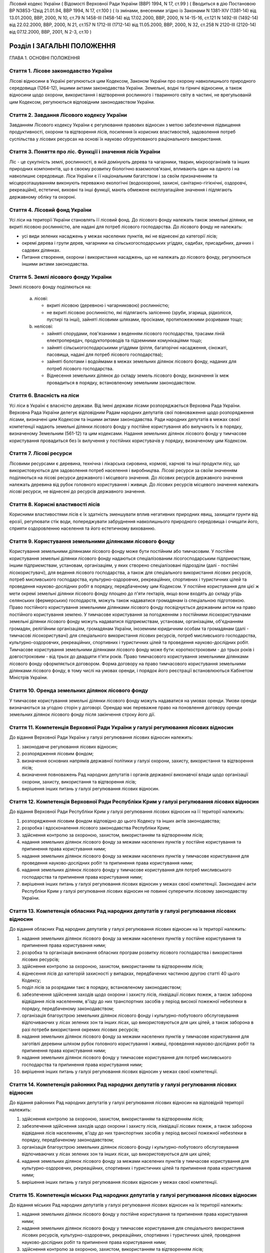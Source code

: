 Лісовий кодекс України
( Відомості Верховної Ради України (ВВР) 1994, N 17, ст.99 )
( Вводиться в дію Постановою ВР N3853-12від 21.01.94, ВВР 1994, N 17, ст.100 )
( Із змінами, внесеними згідно із Законами N 1381-XIV (1381-14) від 13.01.2000, ВВР, 2000, N 10, ст.79 N 1458-III (1458-14) від 17.02.2000, ВВР, 2000, N 14-15-16, ст.121 N 1492-III (1492-14) від 22.02.2000, ВВР, 2000, N 21, ст.157 N 1712-III (1712-14) від 11.05.2000, ВВР, 2000, N 32, ст.258 N 2120-III (2120-14) від 07.12.2000, ВВР, 2001, N 2-3, ст.10 )


Розділ I ЗАГАЛЬНІ ПОЛОЖЕННЯ
===========================
ГЛАВА 1. ОСНОВНІ ПОЛОЖЕННЯ


Стаття 1. Лісове законодавство України
--------------------------------------
Лісові відносини в Україні регулюються цим Кодексом, Законом України про охорону навколишнього природного середовища
(1264-12), іншими актами законодавства України. Земельні, водні та гірничі відносини, а також відносини щодо охорони, використання і відтворення рослинного і тваринного світу в частині, не врегульованій цим Кодексом, регулюються відповідним законодавством України.


Стаття 2. Завдання Лісового кодексу України
-------------------------------------------
Завданням Лісового кодексу України є регулювання правових відносин з метою забезпечення підвищення продуктивності, охорони та відтворення лісів, посилення їх корисних властивостей, задоволення потреб суспільства у лісових ресурсах на основі їх науково обгрунтованого раціонального використання.


Стаття 3. Поняття про ліс. Функції і значення лісів України
------------------------------------------------------------
Ліс - це сукупність землі, рослинності, в якій домінують дерева та чагарники, тварин, мікроорганізмів та інших природних компонентів, що в своєму розвитку біологічно взаємопов'язані, впливають один на одного і на навколишнє середовище.
Ліси України є її національним багатством і за своїм призначенням та місцерозташуванням виконують переважно екологічні (водоохоронні, захисні, санітарно-гігієнічні, оздоровчі, рекреаційні), естетичні, виховні та інші функції, мають обмежене експлуатаційне значення і підлягають державному обліку та охороні.


Стаття 4. Лісовий фонд України
------------------------------
Усі ліси на території України становлять її лісовий фонд.
До лісового фонду належать також земельні ділянки, не вкриті лісовою рослинністю, але надані для потреб лісового господарства.
До лісового фонду не належать:

- усі види зелених насаджень у межах населених пунктів, які не віднесені до категорії лісів;
- окремі дерева і групи дерев, чагарники на сільськогосподарських угіддях, садибах, присадибних, дачних і садових ділянках.
- Питання створення, охорони і використання насаджень, що не належать до лісового фонду, регулюються іншими актами законодавства.


Стаття 5. Землі лісового фонду України
--------------------------------------
Землі лісового фонду поділяються на:

   a) лісові:

      - вкриті лісовою (деревною і чагарниковою) рослинністю;
      - не вкриті лісовою рослинністю, які підлягають залісенню (зруби, згарища, рідколісся, пустирі та інші), зайняті лісовими шляхами, просіками, протипожежними розривами тощо;

   b) нелісові:

      - зайняті спорудами, пов'язаними з веденням лісового господарства, трасами ліній електропередач, продуктопроводів та підземними комунікаціями тощо;
      - зайняті сільськогосподарськими угіддями (рілля, багаторічні насадження, сіножаті, пасовища, надані для потреб лісового господарства);
      - зайняті болотами і водоймами в межах земельних ділянок лісового фонду, наданих для потреб лісового господарства.
      - Віднесення земельних ділянок до складу земель лісового фонду, визначення їх меж провадиться в порядку, встановленому земельним законодавством.


Стаття 6. Власність на ліси
---------------------------
Усі ліси в Україні є власністю держави.
Від імені держави лісами розпоряджається Верховна Рада України.
Верховна Рада України делегує відповідним Радам народних депутатів свої повноваження щодо розпорядження лісами, визначені цим Кодексом та іншими актами законодавства.
Ради народних депутатів в межах своєї компетенції надають земельні ділянки лісового фонду у постійне користування або вилучають їх в порядку, визначеному Земельним (561-12) та цим кодексами.
Надання земельних ділянок лісового фонду у тимчасове користування провадиться без їх вилучення у постійних користувачів у порядку, визначеному цим Кодексом.


Стаття 7. Лісові ресурси
------------------------
Лісовими ресурсами є деревина, технічна і лікарська сировина, кормові, харчові та інші продукти лісу, що використовуються для задоволення потреб населення і виробництва.
Лісові ресурси за своїм значенням поділяються на лісові ресурси державного і місцевого значення.
До лісових ресурсів державного значення належать деревина від рубок головного користування і живиця.
До лісових ресурсів місцевого значення належать лісові ресурси, не віднесені до ресурсів державного значення.


Стаття 8. Корисні властивості лісів
-----------------------------------
Корисними властивостями лісів є їх здатність зменшувати вплив негативних природних явищ, захищати грунти від ерозії, регулювати стік води, попереджувати забруднення навколишнього природного середовища і очищати його, сприяти оздоровленню населення та його естетичному вихованню.


Стаття 9. Користування земельними ділянками лісового фонду
----------------------------------------------------------
Користування земельними ділянками лісового фонду може бути постійним або тимчасовим.
У постійне користування земельні ділянки лісового фонду надаються спеціалізованим лісогосподарським підприємствам, іншим підприємствам, установам, організаціям, у яких створено спеціалізовані підрозділи (далі - постійні лісокористувачі), для ведення лісового господарства, а також для спеціального використання лісових ресурсів, потреб мисливського господарства, культурно-оздоровчих, рекреаційних, спортивних і туристичних цілей та проведення науково-дослідних робіт в порядку, передбаченому цим Кодексом.
У постійне користування для цієї ж мети окремі земельні ділянки лісового фонду площею до п'яти гектарів, якщо вони входять до складу угідь селянських (фермерських) господарств, можуть також надаватися громадянам із спеціальною підготовкою.
Право постійного користування земельними ділянками лісового фонду посвідчується державним актом на право постійного користування землею.
У тимчасове користування за погодженням з постійними лісокористувачами земельні ділянки лісового фонду можуть надаватися підприємствам, установам, організаціям, об'єднанням громадян, релігійним організаціям, громадянам України, іноземним юридичним особам та громадянам (далі - тимчасові лісокористувачі) для спеціального використання лісових ресурсів, потреб мисливського господарства, культурно-оздоровчих, рекреаційних, спортивних і туристичних цілей та проведення науково-дослідних робіт.
Тимчасове користування земельними ділянками лісового фонду може бути: короткостроковим - до трьох років і довгостроковим - від трьох до двадцяти п'яти років.
Право тимчасового користування земельними ділянками лісового фонду оформляється договором.
Форма договору на право тимчасового користування земельними ділянками лісового фонду, в тому числі на умовах оренди, і порядок його реєстрації встановлюються Кабінетом Міністрів України.


Стаття 10. Оренда земельних ділянок лісового фонду
--------------------------------------------------
У тимчасове користування земельні ділянки лісового фонду можуть надаватися на умовах оренди.
Умови оренди визначаються за угодою сторін у договорі. Орендар має переважне право на поновлення договору оренди земельних ділянок лісового фонду після закінчення строку його дії.


Стаття 11. Компетенція Верховної Ради України у галузі регулювання лісових відносин
-----------------------------------------------------------------------------------
До відання Верховної Ради України у галузі регулювання лісових відносин належить:

1) законодавче регулювання лісових відносин;

2) розпорядження лісовим фондом;

3) визначення основних напрямів державної політики у галузі охорони, захисту, використання та відтворення лісів;

4) визначення повноважень Рад народних депутатів і органів державної виконавчої влади щодо організації охорони, захисту, використання та відтворення лісів;

5) вирішення інших питань у галузі регулювання лісових відносин.


Стаття 12. Компетенція Верховної Ради Республіки Крим у галузі регулювання лісових відносин
-------------------------------------------------------------------------------------------
До відання Верховної Ради Республіки Крим у галузі регулювання лісових відносин на її території належить:

1) розпорядження лісовим фондом відповідно до цього Кодексу та інших актів законодавства;

2) розробка і вдосконалення лісового законодавства Республіки Крим;

3) здійснення контролю за охороною, захистом, використанням та відтворенням лісів;

4) надання земельних ділянок лісового фонду за межами населених пунктів у постійне користування та припинення права користування ними;

5) надання земельних ділянок лісового фонду за межами населених пунктів у тимчасове користування для проведення науково-дослідних робіт та припинення права користування ними;

6) надання земельних ділянок лісового фонду у тимчасове користування для потреб мисливського господарства та припинення права користування ними;

7) вирішення інших питань у галузі регулювання лісових відносин у межах своєї компетенції.
   Законодавчі акти Республіки Крим у галузі регулювання лісових відносин не повинні суперечити лісовому законодавству України.


Стаття 13. Компетенція обласних Рад народних депутатів у галузі регулювання лісових відносин
--------------------------------------------------------------------------------------------
До відання обласних Рад народних депутатів у галузі регулювання лісових відносин на їх території належить:

1) надання земельних ділянок лісового фонду за межами населених пунктів у постійне користування та припинення права користування ними;

2) розробка та організація виконання обласних програм розвитку лісового господарства і використання лісових ресурсів;

3) здійснення контролю за охороною, захистом, використанням та відтворенням лісів;

4) віднесення лісів до категорій захисності у випадках, передбачених частиною другою статті 40 цього Кодексу;

5) поділ лісів за розрядами такс в порядку, встановленому законодавством;

6) забезпечення здійснення заходів щодо охорони і захисту лісів, ліквідації лісових пожеж, а також заборона відвідання лісів населенням, в'їзду до них транспортних засобів у період високої пожежної небезпеки в порядку, передбаченому законодавством;

7) організація благоустрою земельних ділянок лісового фонду і культурно-побутового обслуговування відпочиваючих у лісах зелених зон та інших лісах, що використовуються для цих цілей, а також заборона в разі потреби використання окремих лісових ресурсів;

8) надання земельних ділянок лісового фонду за межами населених пунктів у тимчасове користування для заготівлі деревини шляхом рубок головного користування і живиці, проведення науково-дослідних робіт та припинення права користування ними;

9) надання земельних ділянок лісового фонду у тимчасове користування для потреб мисливського господарства та припинення права користування ними;

10) вирішення інших питань у галузі регулювання лісових відносин у межах своєї компетенції.


Стаття 14. Компетенція районних Рад народних депутатів у галузі регулювання лісових відносин
--------------------------------------------------------------------------------------------
До відання районних Рад народних депутатів у галузі регулювання лісових відносин на відповідній території належить:

1) здійснення контролю за охороною, захистом, використанням та відтворенням лісів;

2) забезпечення здійснення заходів щодо охорони і захисту лісів, ліквідації лісових пожеж, а також заборона відвідання лісів населенням, в'їзду до них транспортних засобів у період високої пожежної небезпеки в порядку, передбаченому законодавством;

3) організація благоустрою земельних ділянок лісового фонду і культурно-побутового обслуговування відпочиваючих у лісах зелених зон та інших лісах, що використовуються для цих цілей;

4) надання земельних ділянок лісового фонду за межами населених пунктів у тимчасове користування для культурно-оздоровчих, рекреаційних, спортивних і туристичних цілей та припинення права користування ними;

5) вирішення інших питань у галузі регулювання лісових відносин у межах своєї компетенції.


Стаття 15. Компетенція міських Рад народних депутатів у галузі регулювання лісових відносин
-------------------------------------------------------------------------------------------
До відання міських Рад народних депутатів у галузі регулювання лісових відносин на їх території належить:

1) надання земельних ділянок лісового фонду у постійне користування та припинення права користування ними;

2) надання земельних ділянок лісового фонду у тимчасове користування для спеціального використання лісових ресурсів, культурно-оздоровчих, рекреаційних, спортивних і туристичних цілей, проведення науково-дослідних робіт та припинення права користування ними;

3) здійснення контролю за охороною, захистом, використанням та відтворенням лісів;

4) забезпечення здійснення заходів щодо охорони і захисту лісів, ліквідації лісових пожеж, залучення для їх гасіння протипожежної техніки, а також заборона відвідання лісів населенням і в'їзду до них транспортних засобів у період високої пожежної небезпеки в порядку, передбаченому законодавством;

5) організація благоустрою земельних ділянок лісового фонду і культурно-побутового обслуговування відпочиваючих у лісах зелених зон та інших лісах, що використовуються для цих цілей;

6) вирішення інших питань у галузі регулювання лісових відносин у межах своєї компетенції.


Стаття 16. Компетенція селищних і сільських Рад народних депутатів у галузі регулювання лісових відносин
--------------------------------------------------------------------------------------------------------
До відання селищних і сільських Рад народних депутатів у галузі регулювання лісових відносин на їх території належить:

1) надання земельних ділянок лісового фонду у постійне користування в межах селищ і сіл та припинення права користування ними;

2) надання в межах селищ і сіл земельних ділянок лісового фонду у тимчасове користування для спеціального використання лісових ресурсів, культурно-оздоровчих, рекреаційних, спортивних і туристичних цілей, проведення науково-дослідних робіт, а також за їх межами для заготівлі другорядних лісових матеріалів, здійснення побічних лісових користувань та припинення права користування цими ділянками;

3) здійснення заходів щодо охорони і захисту лісів, ліквідації лісових пожеж, залучення для їх гасіння протипожежної техніки, а також заборона відвідання лісів населенням і в'їзду до них транспортних засобів у період високої пожежної небезпеки в порядку, передбаченому законодавством.

4) організація благоустрою земельних ділянок лісового фонду і культурно-побутового обслуговування відпочиваючих у лісах зелених зон та інших лісах, що використовуються для цих цілей;

5) вирішення інших питань у галузі регулювання лісових відносин у межах своєї компетенції.


Стаття 17. Участь громадян та їх об'єднань, громадських комітетів і рад самоврядування у здійсненні заходів щодо охорони, захисту, використання та відтворення лісів
--------------------------------------------------------------------------------------------------------------------------------------------------------------------
Громадяни та їх об'єднання, громадські комітети і ради самоврядування мають право у встановленому порядку брати участь у розгляді Радами народних депутатів питань, пов'язаних з використанням лісового фонду, а також сприяти Радам народних депутатів і спеціально уповноваженим органам державної виконавчої влади у здійсненні заходів щодо охорони, захисту, використання та відтворення лісів.
ГЛАВА 2. ПРАВА ТА ОБОВ'ЯЗКИ ЛІСОКОРИСТУВАЧІВ


Стаття 18. Права та обов'язки постійних лісокористувачів
--------------------------------------------------------
Постійні лісокористувачі мають право:

1) на ведення у встановленому порядку лісового господарства;

2) на першочергове спеціальне використання у встановленому порядку лісових ресурсів, користування земельними ділянками лісового фонду для потреб мисливського господарства, культурно-оздоровчих, рекреаційних, спортивних і туристичних цілей, проведення науково-дослідних робіт;

3) власності на заготовлену продукцію і доходи від її реалізації (крім доходів від реалізації продукції, одержаної від догляду за лісом та інших лісогосподарських заходів);

4) здійснювати у встановленому законодавством порядку будівництво доріг, лісових складів, пожежно-хімічних станцій, господарських приміщень та інших об'єктів, необхідних для ведення лісового господарства та використання лісових ресурсів.
   Постійні лісокористувачі зобов'язані:

1) забезпечувати відтворення, охорону, захист і підвищення продуктивності лісових насаджень та посилення їх корисних властивостей, підвищення родючості грунтів, виконувати інші вимоги законодавства щодо ведення лісового господарства та використання лісових ресурсів;

2) дотримувати науково обгрунтованих норм і порядку спеціального використання деревних та інших ресурсів лісу та користування земельними ділянками лісового фонду;

3) вести лісове господарство, здійснювати спеціальне використання лісових ресурсів та користуватися земельними ділянками лісового фонду способами, які б забезпечували збереження оздоровчих і захисних властивостей лісів, а також створювали сприятливі умови для їх охорони, захисту, використання та відтворення;

4) виконувати роботи, пов'язані з відведенням у натурі земельних ділянок лісового фонду для спеціального використання лісових ресурсів, потреб мисливського господарства, культурно-оздоровчих, спортивних і туристичних цілей та проведення науково-дослідних робіт;

5) вести первинний облік лісів;

6) забезпечувати охорону рідкісних видів рослин і тварин, рослинних угруповань відповідно до природоохоронного
   законодавства; 7) своєчасно вносити плату за використання лісових ресурсів; 8) не порушувати законні права тимчасових лісокористувачів.


Стаття 19. Права та обов'язки тимчасових лісокористувачів
---------------------------------------------------------
Тимчасові лісокористувачі мають право:

1) здійснювати спеціальне використання лісових ресурсів, користуватися земельними ділянками лісового фонду для потреб мисливського господарства, культурно-оздоровчих, рекреаційних, спортивних і туристичних цілей та проведення науково-дослідних робіт відповідно до умов договору;

2) за погодженням з Радами народних депутатів, які надали їм у користування земельні ділянки лісового фонду, та постійними лісокористувачами у встановленому законодавством порядку прокладати дороги, обладнувати лісові склади, стоянки для автотранспорту, зводити господарські будівлі та споруди для зберігання і первинної обробки заготовленої сировини тощо.
   Тимчасові лісокористувачі зобов'язані:

1) забезпечувати користування земельними ділянками лісового фонду відповідно до умов їх надання;

2) вести роботи способами, які б забезпечували збереження оздоровчих і захисних властивостей лісів, а також створювали сприятливі умови для відновлення насаджень, охорони, захисту, використання та відтворення лісів, охорони рідкісних видів флори і фауни;

3) своєчасно вносити плату за спеціальне використання лісових ресурсів;

4) не порушувати права інших лісокористувачів;

5) виконувати інші вимоги щодо регулювання порядку використання лісових ресурсів, встановлені законодавством України.


Стаття 20. Захист прав лісокористувачів
---------------------------------------
Права лісокористувачів охороняються законом і можуть бути обмежені лише у випадках, передбачених законодавчими актами.
Втручання в діяльність лісокористувачів з боку державних, господарських та інших органів і організацій забороняється, за винятком випадків, передбачених законодавчими актами.
Збитки, заподіяні порушенням прав лісокористувачів, підлягають відшкодуванню в повному обсязі.


Стаття 21. Припинення права постійного користування земельними ділянками лісового фонду
---------------------------------------------------------------------------------------
Постійне користування земельними ділянками лісового фонду припиняється у випадках і порядку, передбачених Земельним кодексом України (561-12).


Стаття 22. Припинення права тимчасового користування земельними ділянками лісового фонду
----------------------------------------------------------------------------------------
Право тимчасового користування земельними ділянками лісового фонду припиняється в разі:

1) добровільної відмови від користування земельними ділянками лісового фонду;

2) закінчення строку, на який було надано право користування земельними ділянками лісового фонду;

3) припинення діяльності лісокористувачів, яким було надано право тимчасового користування земельними ділянками лісового фонду;

4) невикористання у встановлені строки лісових ресурсів, порушення правил користування земельними ділянками лісового фонду або використання їх не за призначенням;

5) користування земельними ділянками лісового фонду та спеціального використання лісових ресурсів способами, які негативно впливають на стан і відтворення лісів, призводять до погіршення навколишнього природного середовища на наданих для користування земельних ділянках лісового фонду та за їх межами;

6) систематичного невнесення у встановлені строки плати за спеціальне використання лісових ресурсів та користування земельними ділянками лісового фонду;

7) вилучення у встановленому порядку наданої земельної ділянки лісового фонду.
   Припинення права тимчасового користування земельною ділянкою лісового фонду провадиться Радою народних депутатів, яка її надавала, а у випадках, передбачених пунктами 4, 5, 6 частини першої цієї статті, у разі незгоди тимчасових лісокористувачів, - у судовому порядку.
   Законодавчими актами можуть бути передбачені й інші випадки припинення права тимчасового користування земельними ділянками лісового фонду.


Розділ II ДЕРЖАВНЕ УПРАВЛІННЯ І ДЕРЖАВНИЙ КОНТРОЛЬ У ГАЛУЗІ ОХОРОНИ, ЗАХИСТУ, ВИКОРИСТАННЯ ТА ВІДТВОРЕННЯ ЛІСІВ
===============================================================================================================
ГЛАВА 3. ДЕРЖАВНЕ УПРАВЛІННЯ В ГАЛУЗІ ОХОРОНИ, ЗАХИСТУ, ВИКОРИСТАННЯ ТА ВІДТВОРЕННЯ ЛІСІВ


Стаття 23. Органи, що здійснюють державне управління в галузі охорони, захисту, використання та відтворення лісів
-----------------------------------------------------------------------------------------------------------------
Державне управління в галузі охорони, захисту, використання та відтворення лісів здійснюють Кабінет Міністрів України, Уряд Республіки Крим, Міністерство охорони навколишнього природного середовища України та його органи на місцях, спеціально уповноважені державні органи лісового господарства, місцеві органи державної виконавчої влади та інші органи відповідно до законодавства України.


Стаття 24. Спеціально уповноважені державні органи лісового господарства
------------------------------------------------------------------------
Спеціально уповноваженими державними органами лісового господарства є Міністерство лісового господарства України та його органи на місцях.
ГЛАВА 4. КОНТРОЛЬ ЗА ОХОРОНОЮ, ЗАХИСТОМ, ВИКОРИСТАННЯМ ТА ВІДТВОРЕННЯМ ЛІСІВ


Стаття 25. Завдання контролю за охороною, захистом, використанням та відтворенням лісів
---------------------------------------------------------------------------------------
Контроль за охороною, захистом, використанням та відтворенням лісів полягає в забезпеченні додержання всіма державними і громадськими органами, підприємствами, установами та організаціями, а також громадянами вимог лісового законодавства.


Стаття 26. Державний контроль за охороною, захистом, використанням та відтворенням лісів
-----------------------------------------------------------------------------------------
Державний контроль за охороною, захистом, використанням та відтворенням лісів здійснюється Кабінетом Міністрів України, Міністерством охорони навколишнього природного середовища України та його органами на місцях, іншими спеціально уповноваженими державними органами, місцевими органами державної виконавчої влади, органами місцевого та регіонального самоврядування відповідно до законодавства України.
Порядок здійснення державного контролю за охороною, захистом, використанням та відтворенням лісів визначається цим Кодексом та іншими актами законодавства України.


Стаття 27. Громадський контроль за охороною, захистом, використанням та відтворенням лісів
------------------------------------------------------------------------------------------
Громадський контроль за охороною, захистом, використанням та відтворенням лісів здійснюється громадськими інспекторами охорони навколишнього природного середовища.
Повноваження громадських інспекторів визначаються положенням, що затверджується Міністерством охорони навколишнього природного середовища України.


Стаття 28. Моніторинг лісів
---------------------------
Моніторинг лісів є складовою частиною моніторингу навколишнього природного середовища і здійснюється відповідно до Закону України "Про охорону навколишнього природного середовища" (1264-12).
ГЛАВА 5. КОМПЕТЕНЦІЯ ДЕРЖАВНИХ ОРГАНІВ У ГАЛУЗІ УПРАВЛІННЯ І КОНТРОЛЮ ЗА ОХОРОНОЮ, ЗАХИСТОМ, ВИКОРИСТАННЯМ ТА ВІДТВОРЕННЯМ ЛІСІВ


Стаття 29. Компетенція Кабінету Міністрів України у галузі управління і контролю за охороною, захистом, використанням та відтворенням лісів
-------------------------------------------------------------------------------------------------------------------------------------------
До відання Кабінету Міністрів України у галузі управління і контролю за охороною, захистом, використанням та відтворенням лісів належить:

1) здійснення державного контролю за охороною, захистом, використанням та відтворенням лісів;

2) визначення порядку діяльності органів державної виконавчої влади щодо організації охорони, захисту, використання та відтворення лісів;

3) встановлення порядку поділу лісів на групи, віднесення до категорій захисності та виділення особливо захисних земельних ділянок лісового фонду;

4) встановлення лімітів спеціального використання лісових ресурсів державного значення;

5) встановлення порядку і нормативів плати за спеціальне використання лісових ресурсів і користування земельними ділянками лісового фонду;

6) затвердження Правил відпуску деревини на пні, рубок лісу, відтворення, охорони і захисту лісів, догляду за лісом, заготівлі технічної та лікарської сировини, інших продуктів лісу, а також користування земельними ділянками лісового фонду;

7) забезпечення розробки комплексних державних та регіональних програм у галузі охорони, захисту і відтворення лісів, підвищення їх продуктивності та раціонального використання;

8) прийняття рішень про обмеження або тимчасове припинення діяльності підприємств, установ і організацій в порядку, передбаченому законодавчими актами, в разі порушення ними лісового законодавства;

9) вирішення інших питань у галузі управління і контролю за охороною, захистом, використанням та відтворенням лісів.


Стаття 30. Компетенція Уряду Республіки Крим у галузі управління і контролю за охороною, захистом, використанням та відтворенням лісів
--------------------------------------------------------------------------------------------------------------------------------------
До відання Уряду Республіки Крим у галузі управління і контролю за охороною, захистом, використанням та відтворенням лісів належить:

1) віднесення лісів до категорій захисності;

2) розробка і виконання разом з місцевими Радами народних депутатів республіканських програм у галузі охорони і захисту лісів, підвищення їх продуктивності, раціонального використання та відтворення;

3) поділ лісів за розрядами такс у порядку, встановленому законодавством;

4) створення і використання республіканських фондів охорони, захисту лісів та їх відтворення;

5) здійснення державного контролю за охороною, захистом, використанням та відтворенням лісів;

6) обмеження або тимчасове припинення діяльності підприємств, установ і організацій у разі порушення ними лісового законодавства в порядку, передбаченому законодавчими актами;

7) забезпечення заходів щодо охорони і захисту лісів, ліквідації лісових пожеж, залучення до їх гасіння населення, протипожежної техніки і транспортних засобів, заборона відвідання лісів населенням і в'їзду до них транспортних засобів у період високої пожежної небезпеки в порядку, передбаченому законодавчими актами;

8) організація благоустрою земельних ділянок лісового фонду і культурно-побутового обслуговування відпочиваючих у лісах зелених зон та інших лісах, що використовуються для цих цілей, а також заборона в разі потреби використання окремих лісових ресурсів;

9) вирішення інших питань у галузі управління і контролю за охороною, захистом, використанням та відтворенням лісів у межах своєї компетенції.


Стаття 31. Компетенція Міністерства охорони навколишнього природного середовища України у галузі управління і контролю за охороною, захистом, використанням та відтворенням лісів
---------------------------------------------------------------------------------------------------------------------------------------------------------------------------------
До відання Міністерства охорони навколишнього природного середовища України у галузі управління і контролю за охороною, захистом, використанням та відтворенням лісів належить:

1) здійснення комплексного управління в галузі охорони, захисту, використання лісів та їх відтворення;

2) затвердження нормативів використання лісових ресурсів;

3) погодження проектів лімітів використання лісових ресурсів;

4) погодження порядку і правил щодо охорони, захисту, використання та відтворення лісових ресурсів, що розробляються Міністерством лісового господарства України;

5) погодження проектів актів законодавства щодо порядку і нормативів плати за спеціальне використання лісових ресурсів і користування земельними ділянками лісового фонду;

6) участь у розробці комплексних державних та регіональних програм у галузі охорони, захисту, використання та відтворення лісів;

7) здійснення державної екологічної експертизи проектів розміщення об'єктів розвитку лісового господарства;

8) здійснення державного контролю за охороною, захистом, використанням та відтворенням лісів;

9) вирішення інших питань у галузі управління і контролю за охороною, захистом, використанням і відтворенням лісів.


Стаття 32. Компетенція Міністерства лісового господарства України у галузі управління і контролю за охороною, захистом, використанням та відтворенням лісів
-----------------------------------------------------------------------------------------------------------------------------------------------------------
До відання Міністерства лісового господарства України у галузі управління і контролю за охороною, захистом, використанням та відтворенням лісів належить:

1) державне управління і контроль у галузі ведення лісового господарства у всіх лісах, здійснення єдиної технічної політики, впровадження в лісогосподарське виробництво досягнень науки, техніки, технології і передового досвіду;

2) визначення основних положень, організація лісовпорядкування, ведення державного лісового кадастру, обліку лісів;

3) організація ведення лісового господарства, включаючи питання охорони, захисту, раціонального використання лісових ресурсів та відтворення лісів;

4) розробка норм, правил та інших нормативних документів у галузі охорони, захисту, використання та відтворення лісів;

5) координація роботи науково-дослідних установ у галузі ведення лісового господарства;

6) розробка та організація виконання комплексних державних і регіональних програм у галузі охорони, захисту лісів, підвищення їх продуктивності, раціонального використання та відтворення;

7) здійснення міжнародного співробітництва в галузі лісового господарства;

8) встановлення сезонних строків початку і закінчення заготівлі другорядних лісових матеріалів і здійснення побічних лісових користувань;

9) вирішення інших питань у галузі управління і контролю за охороною, захистом, використанням та відтворенням лісів у межах своєї компетенції.
   Нормативні акти Міністерства лісового господарства України, видані відповідно до його компетенції, є обов'язковими для інших центральних та місцевих органів державної виконавчої влади, а також підприємств, установ, організацій та громадян.


Розділ III ОРГАНІЗАЦІЯ ЛІСОВОГО ГОСПОДАРСТВА
============================================
ГЛАВА 6. ОСНОВНІ ЗАВДАННЯ, ВИМОГИ І ЗМІСТ ОРГАНІЗАЦІЇ ЛІСОВОГО ГОСПОДАРСТВА


Стаття 33. Завдання організації лісового господарства
-----------------------------------------------------
Організація лісового господарства має своїм завданням забезпечувати правову і технічну регламентацію його раціонального ведення і використання лісових ресурсів залежно від природних та економічних умов, цільового призначення, місцерозташування, породного складу лісів, а також функцій, які вони виконують.


Стаття 34. Основні вимоги щодо організації ведення лісового господарства
------------------------------------------------------------------------
Державні органи та постійні лісокористувачі, які здійснюють планування, організацію, ведення лісового господарства і використання лісових ресурсів, з урахуванням господарського призначення лісів і природно-кліматичних умов, зобов'язані забезпечувати:

- збереження лісів, охорону їх від пожеж, захист від шкідників і хвороб;
- посилення водоохоронних, захисних, кліматорегулюючих, санітарно-гігієнічних, оздоровчих та інших корисних властивостей лісів з метою охорони здоров'я людей і поліпшення навколишнього природного середовища;
- безперервне, невиснажливе і раціональне використання лісів для планомірного задоволення потреб виробництва і населення в деревині та іншій лісовій продукції;
- розширене відтворення, поліпшення породного складу і якості лісів, підвищення їх продуктивності;
- раціональне використання земельних ділянок лісового фонду;
- підвищення ефективності лісогосподарського виробництва на основі єдиної технічної політики, досягнень науки і техніки.


Стаття 35. Зміст організації лісового господарства
--------------------------------------------------
Організація лісового господарства передбачає:

- ведення державного обліку лісів;
- поділ лісів за групами та віднесення до категорій захисності;
- виділення господарських частин (експлуатаційні, водоохоронні, захисні тощо), господарств (хвойні, твердолистяні, м'яколистяні тощо), господарських секцій (високопродуктивні, середньопродуктивні, низькопродуктивні, плантаційні тощо);
- встановлення віку стиглості лісу, способів рубок і відтворення лісових насаджень, норм використання лісових ресурсів;
- визначення системи заходів щодо охорони, захисту, раціонального використання та відтворення лісів;
- здійснення інших організаційно-технічних заходів згідно з основними вимогами щодо ведення лісового господарства і використання лісових ресурсів, визначеними законодавством України.
ГЛАВА 7. ГРУПИ ЛІСІВ


Стаття 36. Поділ лісів за групами і віднесення до категорій захисності
----------------------------------------------------------------------
Ліси України за екологічним і господарським значенням поділяються на першу і другу групи.
До першої групи належать ліси, що виконують переважно природоохоронні функції.
Залежно від переваг виконуваних ними функцій ліси першої групи належать до таких категорій захисності:

- водоохоронні (смуги лісів вздовж берегів річок, навколо озер, водоймищ та інших водних об'єктів, смуги лісів, що захищають нерестовища цінних промислових риб, а також захисні лісові насадження на смугах відводу каналів);
- захисні (ліси протиерозійні, приполонинні, захисні смуги лісів вздовж залізниць, автомобільних доріг міжнародного, державного та обласного значення, особливо цінні лісові масиви, державні захисні лісові смуги, байрачні ліси, степові переліски та інші ліси степових, лісостепових, гірських районів, які мають важливе значення для захисту навколишнього природного середовища). До цієї категорії належать також полезахисні лісові смуги, захисні лісові насадження на смугах відводу залізниць, захисні лісові насадження на смугах відводу автомобільних доріг;
- санітарно-гігієнічні та оздоровчі (ліси населених пунктів, ліси зелених зон навколо населених пунктів і промислових підприємств, ліси першого і другого поясів зон санітарної охорони джерел водопостачання та ліси зон округів санітарної охорони лікувально-оздоровчих територій).
- До першої групи належать також ліси на територіях природно-заповідного фонду (заповідники, національні природні парки, пам'ятки природи, заповідні урочища, регіональні ландшафтні парки, ліси, що мають наукове або історичне значення (включаючи генетичні резервати), лісоплодові насадження і субальпійські деревні та чагарникові угруповання.
- До другої групи належать ліси, що поряд з екологічним мають експлуатаційне значення і для збереження захисних функцій, безперервності та невиснажливості використання яких встановлюється режим обмеженого лісокористування.


Стаття 37. Визначення меж земельних ділянок лісового фонду, встановлення порядку ведення господарства залежно від груп лісів і категорій захисності
----------------------------------------------------------------------------------------------------------------------------------------------------
Під час поділу лісів на групи та віднесення до категорій захисності визначаються межі земель, зайнятих лісами кожної групи та категорії захисності.
Порядок ведення господарства залежно від груп лісів і категорій захисності, використання лісових ресурсів і користування земельними ділянками лісового фонду для потреб мисливського господарства, культурно-оздоровчих, рекреаційних, спортивних і туристичних цілей та проведення науково-дослідних робіт визначається Кабінетом Міністрів України.


Стаття 38. Виділення особливо захисних земельних ділянок лісового фонду
-----------------------------------------------------------------------
У лісах першої та другої груп можуть бути виділені особливо захисні земельні ділянки лісового фонду з режимом обмеженого лісокористування.


Стаття 39. Умови поділу лісів на групи та віднесення до категорій захисності, а також виділення особливо захисних земельних ділянок лісового фонду
--------------------------------------------------------------------------------------------------------------------------------------------------
Поділ лісів на групи та віднесення до категорій захисності, переведення лісів з однієї групи до іншої, а також виділення особливо захисних земельних ділянок лісового фонду провадиться виходячи з народногосподарського призначення лісів, їх місцерозташування та виконуваних ними функцій.
Переведення лісів з однієї групи до іншої та віднесення їх до категорій захисності у зв'язку з будівництвом великих господарських об'єктів здійснюється до початку цього будівництва.


Стаття 40. Органи, які здійснюють поділ лісів на групи, віднесення до категорій захисності та виділення особливо захисних земельних ділянок лісового фонду
-----------------------------------------------------------------------------------------------------------------------------------------------------------
Поділ лісів на групи, переведення їх з однієї групи до іншої, а також віднесення до категорій захисності провадиться Кабінетом Міністрів України та Урядом Республіки Крим за поданням державних органів лісового господарства України і Республіки Крим, погодженим з державними органами охорони природи.
Віднесення лісів до державних захисних лісових смуг, захисних смуг лісів вздовж залізниць, автомобільних доріг міжнародного, державного та обласного значення, степових перелісків, байрачних лісів, лісів населених пунктів, якщо таке віднесення не пов'язане з переведенням лісів з однієї групи до іншої, провадиться обласними Радами народних депутатів.
Виділення особливо захисних земельних ділянок лісового фонду провадиться Урядом Республіки Крим та обласними Радами народних депутатів.
Порядок поділу лісів на групи, віднесення їх до категорій захисності та виділення особливо захисних земельних ділянок лісового фонду встановлюється Кабінетом Міністрів України.


Стаття 41. Встановлення віку стиглості деревостанів
---------------------------------------------------
Вік стиглості деревостанів визначається під час проведення лісовпорядкування або спеціальних наукових досліджень виходячи з основного цільового призначення лісів, функцій, які вони виконують, продуктивності, біологічних особливостей деревних порід, а також способів відновлення лісу і затверджується Міністерством лісового господарства України за погодженням з Міністерством охорони навколишнього природного середовища України.
ГЛАВА 8. ПЕРЕВЕДЕННЯ ЛІСОВИХ ЗЕМЕЛЬ ДО НЕЛІСОВИХ


Стаття 42. Переведення лісових земель до нелісових для використання у цілях, не пов'язаних з веденням лісового господарства, використанням лісових ресурсів і користуванням земельними ділянками лісового фонду для потреб мисливського господарства, культурно-оздоровчих, рекреаційних, спортивних і туристичних цілей та проведення науково-дослідних робіт
--------------------------------------------------------------------------------------------------------------------------------------------------------------------------------------------------------------------------------------------------------------------------------------------------------------------------------------------------------------
Переведення лісових земель до нелісових для використання у цілях, не пов'язаних з веденням лісового господарства, використанням лісових ресурсів і користуванням земельними ділянками лісового фонду для потреб мисливського господарства, культурно-оздоровчих, рекреаційних, спортивних і туристичних цілей та проведення науково-дослідних робіт, провадиться за рішенням органів, які надають ці землі у користування відповідно до земельного законодавства.
Переведення лісових земель до інших категорій провадиться за згодою відповідних державних органів лісового господарства Республіки Крим, областей, міст Києва і Севастополя.


Стаття 43. Переведення лісових земель до нелісових для використання у цілях, пов'язаних із веденням лісового господарства, використанням лісових ресурсів і користуванням земельними ділянками лісового фонду для потреб мисливського господарства, культурно-оздоровчих, рекреаційних, спортивних і туристичних цілей та проведення науково-дослідних робіт
------------------------------------------------------------------------------------------------------------------------------------------------------------------------------------------------------------------------------------------------------------------------------------------------------------------------------------------------------------------------------------------
Переведення лісових земель до нелісових у цілях, пов'язаних з веденням лісового господарства, спеціальним використанням лісових ресурсів і користуванням земельними ділянками лісового фонду для потреб мисливського господарства, культурно-оздоровчих, рекреаційних, спортивних і туристичних цілей та проведення науково-дослідних робіт, здійснюється з дозволу відповідних державних органів лісового господарства Республіки Крим, областей, міст Києва і Севастополя за погодженням з відповідними державними органами охорони навколишнього природного середовища.


Стаття 44. Вирішення питань про збереження або вирубування дерев і чагарників в разі переведення земельних ділянок з лісового фонду до інших категорій земель та передачі їх у власність або надання у користування для потреб, не пов'язаних з веденням лісового господарства
------------------------------------------------------------------------------------------------------------------------------------------------------------------------------------------------------------------------------------------------------------------------------
У разі переведення земельних ділянок з лісового фонду до інших категорій земель та передачі їх у власність або надання у користування для потреб, не пов'язаних з веденням лісового господарства, органи, що приймають таке рішення, одночасно вирішують питання про збереження або вирубування дерев і чагарників і про порядок використання одержаної при цьому деревини.
Підприємства, установи, організації і громадяни, яким передаються у власність або надаються у користування земельні ділянки без права вирубування дерев і чагарників, зобов'язані забезпечити їх збереження і догляд за ними.
Якщо в подальшому виникне потреба у вирубуванні дерев і чагарників на зазначених ділянках, питання про рубку і порядок використання заготовленої при цьому деревини вирішується органом, який прийняв рішення про передачу у власність або надання у користування земельної ділянки.
Рішення про вирубування дерев і чагарників приймається за попереднім погодженням з відповідними державними органами охорони навколишнього природного середовища.
ГЛАВА 9. РОЗМІЩЕННЯ, ПРОЕКТУВАННЯ, БУДІВНИЦТВО І ВВЕДЕННЯ В ДІЮ ПІДПРИЄМСТВ, СПОРУД ТА ІНШИХ ОБ'ЄКТІВ, ЩО ВПЛИВАЮТЬ НА СТАН І ВІДТВОРЕННЯ ЛІСІВ


Стаття 45. Розміщення, проектування, будівництво і введення в дію підприємств, споруд та інших об'єктів, що шкідливо впливають на стан і відтворення лісів
----------------------------------------------------------------------------------------------------------------------------------------------------------
Під час розміщення, проектування, будівництва і введення в дію нових і реконструкції діючих підприємств, споруд та інших об'єктів, а також удосконалення існуючих і впровадження нових технологічних процесів та устаткування, що шкідливо впливають на стан і відтворення лісів, передбачаються і здійснюються заходи щодо усунення негативної дії шкідливих факторів, зокрема викидів і скидів забруднюючих речовин, відходів виробництва, підтоплення, осушення та інших видів негативного впливу на ліси.
Забороняється введення в експлуатацію нових і реконструйованих підприємств, цехів, агрегатів, транспортних шляхів, комунальних та інших об'єктів, не забезпечених пристроями, що запобігають шкідливому впливу на стан і відтворення лісів.


Стаття 46. Визначення місць і погодження проектів будівництва підприємств, споруд та інших об'єктів, що шкідливо впливають на стан і відтворення лісів
--------------------------------------------------------------------------------------------------------------------------------------------------------
Визначення місць будівництва підприємств, споруд та інших об'єктів, що шкідливо впливають на стан і відтворення лісів, провадиться за погодженням з місцевими Радами народних депутатів, державними органами лісового господарства, охорони навколишнього природного середовища та іншими органами відповідно до законодавства України.
Проекти будівництва зазначених підприємств, споруд та інших об'єктів підлягають екологічній експертизі у випадках і порядку, що встановлюються законодавством України.


Стаття 47. Використання земельних ділянок лісового фонду для видобування корисних копалин, прокладання кабелю, трубопроводів та інших комунікацій, здійснення бурових, підривних та інших робіт, не пов'язаних з веденням лісового господарства
-----------------------------------------------------------------------------------------------------------------------------------------------------------------------------------------------------------------------------------------------
Використання земельних ділянок лісового фонду для видобування корисних копалин, прокладання кабелю, трубопроводів та інших комунікацій, здійснення бурових, підривних та інших робіт, не пов'язаних з веденням лісового господарства, використанням лісових ресурсів і користуванням земельними ділянками лісового фонду для потреб мисливського господарства, культурно-оздоровчих, рекреаційних, спортивних і туристичних цілей та проведення науково-дослідних робіт, провадиться після надання цих ділянок для зазначених цілей в порядку, встановленому земельним законодавством України.
Зазначені роботи повинні вестися способами і методами, що не призводять до погіршення протипожежного і санітарного стану лісів та умов їх відтворення.


Розділ IV ВИКОРИСТАННЯ ЛІСОВИХ РЕСУРСІВ І КОРИСТУВАННЯ ЗЕМЕЛЬНИМИ ДІЛЯНКАМИ ЛІСОВОГО ФОНДУ
==========================================================================================
ГЛАВА 10. ВИКОРИСТАННЯ ЛІСОВИХ РЕСУРСІВ


Стаття 48. Порядок використання лісових ресурсів
------------------------------------------------
Використання лісових ресурсів здійснюється в порядку загального і спеціального використання.


Стаття 49. Право загального використання лісових ресурсів
---------------------------------------------------------
У порядку загального використання лісових ресурсів громадяни мають право вільно перебувати в лісах, безкоштовно збирати для власного споживання дикорослі трав'яні рослини, квіти, ягоди, горіхи, інші плоди, гриби, крім випадків, передбачених законодавчими актами.
Громадяни зобов'язані виконувати вимоги пожежної безпеки у лісах, користуватися лісовими ресурсами, зазначеними у частині першій цієї статті, у строки, встановлені державними лісогосподарськими органами, і способами, що не завдають шкоди відтворенню цих ресурсів.


Стаття 50. Право спеціального використання лісових ресурсів
-----------------------------------------------------------
Спеціальне використання лісових ресурсів здійснюється в межах земельних ділянок лісового фонду, наданих для цього у користування.
Земельна ділянка лісового фонду може надаватися одному або кільком тимчасовим лісокористувачам для спеціального використання різних видів лісових ресурсів.
За умови додержання вимог законодавства України лісокористувачі мають право здійснювати такі види спеціального використання лісових ресурсів:

- заготівля деревини під час рубок головного користування;
- заготівля живиці;
- заготівля другорядних лісових матеріалів (пень, луб, кора, деревна зелень тощо);
- побічні лісові користування.
- Законодавством України можуть передбачатися й інші види спеціального використання лісових ресурсів.


Стаття 51. Дозвіл на спеціальне використання лісових ресурсів
-------------------------------------------------------------
Спеціальне використання лісових ресурсів на наданій земельній ділянці лісового фонду провадиться за спеціальним дозволом - відповідно за лісорубним квитком (ордером) або лісовим квитком.
На відведених земельних ділянках лісового фонду можуть використовуватися лише ті лісові ресурси, на які видано спеціальний дозвіл.
Постійні лісокористувачі в разі спеціального використання ними лісових ресурсів і проведення рубок, пов'язаних з веденням лісового господарства, зобов'язані оформляти на це дозвіл у встановленому порядку.
Форми лісорубного квитка (ордера) та лісового квитка і порядок їх видачі затверджуються Кабінетом Міністрів України.


Стаття 52. Заготівля деревини
-----------------------------
Заготівля деревини у порядку спеціального використання здійснюється під час рубок головного користування, що проводяться в стиглих деревостанах. У виняткових випадках ці рубки можуть проводитися у пристигаючих деревостанах у лісах другої групи
в порядку, який визначається Кабінетом Міністрів України. Деревина заготовляється також під час рубок, пов'язаних з веденням лісового господарства (рубки догляду за лісом, санітарні рубки, рубки, пов'язані з реконструкцією малоцінних молодняків і похідних деревостанів, прокладанням просік, створенням протипожежних розривів тощо, лісовідновні рубки в деревостанах, що втрачають захисні, водоохоронні та інші корисні властивості), і під час проведення інших рубок (розчищення земельних ділянок лісового фонду, вкритих лісовою рослинністю, у зв'язку з будівництвом гідровузлів, трубопроводів, шляхів тощо).


Стаття 53. Види і способи рубок
--------------------------------
У лісах другої групи проводяться всі види рубок способами, що спрямовані на поліпшення породного складу і продуктивності лісів, відновлення господарсько-цінних деревних порід, збереження екологічних властивостей лісів і на ефективне використання їх деревних ресурсів.
У лісах першої групи, за винятком лісів, зазначених у частинах третій і четвертій цієї статті, проводяться всі види рубок способами, що спрямовані на поліпшення лісового середовища, породного складу і якості лісів, на своєчасне й раціональне використання стиглої деревини та посилення захисних, водоохоронних й інших корисних властивостей лісів.
У лісах першого і другого поясів зон санітарної охорони джерел водопостачання та у лісах першої та другої зон округів санітарної охорони лікувально-оздоровчих територій, лісах, що мають наукове або історичне значення (включаючи генетичні резервати), лісах населених пунктів, лісопаркових частинах зелених зон, лісоплодових насадженнях, державних лісових смугах, протиерозійних і приполонинних лісах, особливо цінних лісових масивах і субальпійських деревно-чагарникових угрупованнях, а також полезахисних лісових смугах, захисних лісових насадженнях на смугах відводу залізниць, захисних лісових насадженнях на смугах відводу автомобільних шляхів, захисних лісових насадженнях на смугах відводу каналів допускаються тільки рубки догляду, санітарні рубки, рубки, пов'язані з реконструкцією малоцінних молодняків і похідних деревостанів, прокладанням просік, створенням протипожежних розривів, лісовідновні рубки - в деревостанах, що втрачають захисні, водоохоронні та інші природні властивості, а також інші рубки (розчищення земельних ділянок лісового фонду, вкритих лісовою рослинністю, у зв'язку з будівництвом у встановленому порядку гідровузлів, трубопроводів, шляхів тощо).
У лісах заповідників, заповідних і рекреаційних зон національних природних і регіональних ландшафтних парків, пам'яток природи, заповідних урочищ у виняткових випадках можуть проводитись санітарні рубки, рубки, пов'язані з реконструкцією малоцінних деревостанів та влаштуванням протипожежних розривів, лише на підставі наукового обгрунтування і за погодженням з Міністерством охорони навколишнього природного середовища України.
У смугах лісів, що захищають нерестовища цінних промислових риб, лісах зон традиційної господарської діяльності і господарських зон національних природних парків, у лісах регіональних ландшафтних парків, а також у гірських лісах рубки проводяться способами, що спрямовані на збереження захисних, протиерозійних, водорегулюючих та інших корисних властивостей лісів.
В особливо захисних ділянках лісу може бути повністю або частково заборонено застосування окремих видів і способів рубок.
Правила рубок лісу затверджуються Кабінетом Міністрів України.


Стаття 54. Порядок заготівлі деревини
-------------------------------------
Порядок заготівлі деревини встановлюється Правилами відпуску деревини на пні в лісах України, що затверджуються Кабінетом Міністрів України.


Стаття 55. Особи, які здійснюють заготівлю деревини
---------------------------------------------------
Заготівля деревини під час проведення рубок головного користування, а також рубок, пов'язаних із веденням лісового господарства, провадиться постійними лісокористувачами, а також тимчасовими лісокористувачами, яким у встановленому порядку надано право використання заготовленої при цьому деревини.
Заготівля деревини під час проведення інших рубок на земельних ділянках лісового фонду, наданих для будівельних та інших робіт, провадиться тими юридичними і фізичними особами, яким відведено земельні ділянки лісового фонду для цих цілей, якщо в рішенні про надання ділянки не передбачено інше.


Стаття 56. Визначення розміру заготівлі деревини в порядку рубок головного користування
---------------------------------------------------------------------------------------
Планування і проведення заготівлі деревини в порядку рубок головного користування здійснюється в межах розрахункової лісосіки. Заготівля деревини в порядку рубок головного користування в розмірах, що перевищують розрахункову лісосіку, забороняється.


Стаття 57. Розрахункова лісосіка і порядок її затвердження
----------------------------------------------------------
Розрахункова лісосіка - це щорічна норма заготівлі деревини в порядку рубок головного користування, що обчислюється під час лісовпорядкування і затверджується для кожного постійного лісокористувача і окремо за групами порід у межах груп лісів виходячи з принципів безперервності та невиснажливості використання лісових ресурсів.
Розрахункова лісосіка для адміністративно-територіальних одиниць визначається як сума затверджених у встановленому порядку розрахункових лісосік, вказаних у частині першій цієї статті.
Пропозиції та відповідні обгрунтування щодо розрахункової лісосіки готуються лісовпорядним підприємством і за погодженням з постійними лісокористувачами та місцевими Радами народних депутатів, які надали земельні ділянки лісового фонду у користування, подаються Міністерству лісового господарства України.
За поданням Міністерства лісового господарства України розрахункова лісосіка затверджується Міністерством охорони навколишнього природного середовища України.


Стаття 58. Внесення коректив до розрахункової лісосіки
------------------------------------------------------
У разі зміни меж земельних ділянок лісового фонду, віку стиглості, груп лісів, категорій захисності та інших змін, що впливають на норму заготівлі деревини від рубок головного користування, до розрахункової лісосіки вносяться корективи. Обчислення і затвердження нової розрахункової лісосіки провадиться відповідно до статті 57 цього Кодексу.


Стаття 59. Лісосічний фонд
--------------------------
Лісосічний фонд - це запаси деревини, призначеної для щорічної заготівлі під час рубок головного користування.
Щорічний розмір лісосічного фонду встановлюється Кабінетом Міністрів України виходячи з розміру розрахункової лісосіки.
Визначення і передача лісосічного фонду провадиться постійними лісокористувачами відповідно до Правил відпуску деревини на пні в лісах України, передусім у стиглих і пристигаючих деревостанах, що потребують рубки за своїм станом (пошкоджені деревостани і деревостани, в яких закінчена підсочка тощо), а також ростуть на землях, які підлягають розчищенню у зв'язку з проведенням лісогосподарських заходів або передачею їх для використання в цілях, не пов'язаних із веденням лісового господарства і використанням лісових ресурсів.
Під час проведення рубок головного користування цінні й рідкісні деревні та чагарникові породи, перелік яких визначається Правилами відпуску деревини на пні в лісах України, підлягають збереженню.


Стаття 60. Визначення розміру заготівлі деревини під час проведення рубок, пов'язаних з веденням лісового господарства, та інших рубок
--------------------------------------------------------------------------------------------------------------------------------------
Розмір заготівлі деревини під час проведення рубок, пов'язаних з веденням лісового господарства, визначається виходячи з потреб охорони, поліпшення породного складу і якості лісів, а розмір заготівлі деревини під час проведення інших рубок - обсягом робіт, передбачених відповідними проектами або заходами.


Стаття 61. Заготівля живиці
---------------------------
Заготівля живиці здійснюється шляхом підсочки стиглих хвойних деревостанів, які після закінчення строків підсочки плануються до рубки, а також пристигаючих деревостанів, які до строку закінчення підсочки підлягатимуть рубці.
До закінчення строків підсочки у хвойних деревостанах, призначених для заготівлі живиці, рубки головного користування забороняються. Вирубування цих деревостанів до їх підсочки, а також дострокове вилучення їх з підсочки може допускатися, як виняток, з дозволу Міністерства лісового господарства України.
Правила заготівлі живиці, а також зони обов'язкової підсочки деревостанів визначаються Кабінетом Міністрів України.


Стаття 62. Заготівля другорядних лісових матеріалів
---------------------------------------------------
Заготівля другорядних лісових матеріалів для промислової переробки, розвитку лісових промислів і задоволення потреб населення повинна здійснюватися без заподіяння шкоди лісу.
Порядок заготівлі другорядних лісових матеріалів установлюється Кабінетом Міністрів України.


Стаття 63. Визначення способів і встановлення строків заготівлі другорядних лісових матеріалів
----------------------------------------------------------------------------------------------
Способи і строки заготівлі другорядних лісових матеріалів визначаються постійними лісокористувачами відповідно до правил, що затверджуються Кабінетом Міністрів України.


Стаття 64. Побічні лісові користування
--------------------------------------
До побічних лісових користувань належать:

випасання худоби, розміщення пасік, заготівля сіна, деревних соків, збирання і заготівля дикорослих плодів, горіхів, грибів, ягід, лікарських рослин і технічної сировини, лісової підстилки та очерету.
Здійснення побічних лісових користувань повинно провадитися без заподіяння шкоди лісу.
Порядок та умови здійснення побічних лісових користувань встановлюються Кабінетом Міністрів України.


Стаття 65. Заготівля сіна і випасання худоби
--------------------------------------------
Заготівля сіна і випасання худоби на земельних ділянках лісового фонду забороняються, якщо це може завдати шкоди лісу.
Земельні ділянки лісового фонду для заготівлі сіна і випасання худоби щороку визначаються постійними лісокористувачами на підставі матеріалів лісовпорядкування або спеціального обстеження.
Норми випасання худоби на земельних ділянках лісового фонду встановлюються Міністерством лісового господарства України.
Заготівля сіна і випасання худоби на сільськогосподарських угіддях, що входять до складу земель лісового фонду, не належать до використання лісових ресурсів і проводяться відповідно до агротехнічних умов з урахуванням інтересів лісового господарства.


Стаття 66. Розміщення пасік
---------------------------
Розміщення пасік на земельних ділянках лісового фонду здійснюється без права рубок дерев і чагарників, розчищення та розорювання земельних ділянок лісового фонду і спорудження на них будівель капітального типу. Місця розміщення пасік визначаються з урахуванням умов ведення лісового господарства і спеціального використання лісових ресурсів.


Стаття 67. Заготівля деревних соків
-----------------------------------
Заготівля деревних соків провадиться в спеціально створених для цієї мети насадженнях, а також деревостанах, що підлягають рубці головного користування, не раніше ніж за 10 років до рубки, а в деревостанах, що підлягають рубкам, пов'язаним з веденням лісового господарства, та іншим рубкам - за один рік до рубки.


Стаття 68. Заготівля (збирання) дикорослих плодів, горіхів, грибів, ягід, лікарських рослин і технічної сировини
----------------------------------------------------------------------------------------------------------------
Заготівля (збирання) дикорослих плодів, горіхів, грибів, ягід, лікарських рослин і технічної сировини провадиться способами і методами, що виключають виснаження наявних ресурсів і заподіяння шкоди лісовому господарству.
Лісокористувачі зобов'язані здійснювати заходи, спрямовані на відновлення лісових ресурсів, зазначених у цій статті.


Стаття 69. Збирання лісової підстилки
-------------------------------------
Збирання лісової підстилки допускається в окремих випадках у лісах другої групи на земельних ділянках лісового фонду, що визначаються постійними лісокористувачами, не частіше одного разу на п'ять років на одній і тій же ділянці лісу.


Стаття 70. Заготівля очерету
----------------------------
Заготівля очерету провадиться на земельних ділянках лісового фонду з урахуванням збереження сприятливих умов для життя диких тварин та інтересів охорони навколишнього природного середовища.
ГЛАВА 11. КОРИСТУВАННЯ ЗЕМЕЛЬНИМИ ДІЛЯНКАМИ ЛІСОВОГО ФОНДУ ДЛЯ ПОТРЕБ МИСЛИВСЬКОГО ГОСПОДАРСТВА, КУЛЬТУРНО-ОЗДОРОВЧИХ, РЕКРЕАЦІЙНИХ, СПОРТИВНИХ І ТУРИСТИЧНИХ ЦІЛЕЙ ТА ПРОВЕДЕННЯ НАУКОВО-ДОСЛІДНИХ РОБІТ


Стаття 71. Надання права користування земельними ділянками лісового фонду для потреб мисливського господарства
--------------------------------------------------------------------------------------------------------------
Земельні ділянки лісового фонду для потреб мисливського господарства (мисливські угіддя) надаються користувачам відповідно до Закону України "Про тваринний світ" (3041-12).


Стаття 72. Створення сприятливих умов для життя диких тварин
------------------------------------------------------------
Використання лісових ресурсів і проведення лісогосподарських заходів повинно здійснюватися з урахуванням збереження сприятливих умов для життя диких тварин.
Тимчасові лісокористувачі за погодженням з постійними лісокористувачами на земельних ділянках лісового фонду, наданих їм для потреб мисливського господарства, можуть створювати кормові і захисні ділянки, здійснювати інші заходи, пов'язані з веденням мисливського господарства.


Стаття 73. Регулювання чисельності диких тварин
-----------------------------------------------
Регулювання чисельності диких тварин на земельних ділянках лісового фонду здійснюється відповідно до Закону України "Про тваринний світ".


Стаття 74. Надання права на тимчасове користування земельними ділянками лісового фонду для культурно-оздоровчих, рекреаційних, спортивних і туристичних цілей та проведення науково-дослідних робіт
---------------------------------------------------------------------------------------------------------------------------------------------------------------------------------------------------
Право на тимчасове користування земельними ділянками лісового фонду для культурно-оздоровчих, рекреаційних, спортивних і туристичних цілей та проведення науково-дослідних робіт надається юридичним і фізичним особам відповідними місцевими Радами народних депутатів за погодженням з постійними лісокористувачами.


Стаття 75. Користування земельними ділянками лісового фонду в культурно-оздоровчих, рекреаційних, спортивних і туристичних цілях
--------------------------------------------------------------------------------------------------------------------------------
Користування земельними ділянками лісового фонду в культурно-оздоровчих, рекреаційних, спортивних і туристичних цілях здійснюється з урахуванням вимог щодо збереження лісового середовища і природних ландшафтів та з додержанням правил архітектурного планування приміських зон і санітарних вимог.
У лісах, що використовуються для відпочинку, лісокористувачі повинні здійснювати роботи щодо їх благоустрою. Порядок користування земельними ділянками лісового фонду в культурно-оздоровчих, рекреаційних, спортивних і туристичних цілях встановлюється Кабінетом Міністрів України.


Стаття 76. Користування земельними ділянками лісового фонду для проведення науково-дослідних робіт
--------------------------------------------------------------------------------------------------
Для проведення науково-дослідних робіт відповідним лісокористувачам можуть виділятися земельні ділянки лісового фонду, на яких може бути обмежено або повністю заборонено спеціальне використання лісових ресурсів, якщо це суперечить цілям науково-дослідних робіт.
Рішення про обмеження чи заборону спеціального використання лісових ресурсів та користування цими ділянками для інших цілей приймаються місцевими Радами народних депутатів, які надають ці ділянки, за погодженням з постійними лісокористувачами.
Відшкодування збитків, пов'язаних з обмеженням чи забороною користування цими ділянками в інших цілях, здійснюється відповідно до законодавства.
ГЛАВА 12. ВИКОРИСТАННЯ ЛІСОВИХ РЕСУРСІВ І КОРИСТУВАННЯ ЗЕМЕЛЬНИМИ ДІЛЯНКАМИ ЛІСОВОГО ФОНДУ НА ПРИРОДНО-ЗАПОВІДНИХ ТЕРИТОРІЯХ І ОБ'ЄКТАХ, В ЛІСАХ НАСЕЛЕНИХ ПУНКТІВ, У ПРИКОРДОННІЙ СМУЗІ ТА В ЛІСАХ, ЩО ЗАЗНАЛИ РАДІОАКТИВНОГО ЗАБРУДНЕННЯ


Стаття 77. Використання лісових ресурсів і користування земельними ділянками лісового фонду на природно-заповідних територіях і об'єктах
-----------------------------------------------------------------------------------------------------------------------------------------
Порядок використання лісових ресурсів і користування земельними ділянками лісового фонду на природно-заповідних територіях визначається відповідно до Закону України "Про природно-заповідний фонд України" (2456-12).


Стаття 78. Використання лісових ресурсів і користування земельними ділянками лісового фонду у лісах населених пунктів
-----------------------------------------------------------------------------------------------------------------------
Ліси у населених пунктах використовуються переважно у культурно-оздоровчих, рекреаційних, спортивних і туристичних цілях.
Заготівля деревини від рубок головного користування, заготівля живиці, деревних соків, лісової підстилки, а також випасання худоби у лісах населених пунктів забороняються.
Законодавчими актами України у лісах населених пунктів може бути передбачено заборону й інших видів використання лісових ресурсів та користування земельними ділянками лісового фонду, якщо вони несумісні з проведенням культурно-оздоровчих заходів та організацією відпочинку населення.


Стаття 79. Використання лісових ресурсів і користування земельними ділянками лісового фонду у прикордонній смузі
----------------------------------------------------------------------------------------------------------------
Використання лісових ресурсів і користування земельними ділянками лісового фонду у прикордонній смузі провадиться з урахуванням вимог режиму використання цих територій в порядку, встановленому цим Кодексом та іншими актами законодавства України.


Стаття 80. Використання лісових ресурсів і користування земельними ділянками лісового фонду в лісах, які зазнали радіоактивного забруднення
-------------------------------------------------------------------------------------------------------------------------------------------
Використання лісових ресурсів і користування земельними ділянками лісового фонду в лісах, які зазнали радіоактивного забруднення, здійснюється в порядку, встановленому Законом України "Про правовий режим території, що зазнала радіоактивного забруднення внаслідок Чорнобильської катастрофи" (791а-12), цим Кодексом та іншими актами законодавства України.


Розділ V ВІДТВОРЕННЯ ЛІСІВ І ПІДВИЩЕННЯ ЇХ ПРОДУКТИВНОСТІ
=========================================================
ГЛАВА 13. ВІДТВОРЕННЯ ЛІСІВ


Стаття 81. Відновлення лісів і лісорозведення
---------------------------------------------
Відновлення лісів і лісорозведення здійснюється постійними лісокористувачами.
На землях, що були вкриті лісовою рослинністю (зруби, згарища і т.ін.), здійснюється відновлення лісів, а на інших, призначених для створення лісів, землях, насамперед непридатних для використання в сільському господарстві (яри, балки, піски тощо), - лісорозведення.
Землі, призначені для лісорозведення, переводяться до складу земель лісового фонду відповідно до земельного законодавства.
Обсяги і способи робіт щодо відновлення лісів та лісорозведення визначаються на підставі матеріалів лісовпорядкування або спеціального обстеження з урахуванням фактичних змін у лісовому фонді і стану земель, що підлягають залісенню.
Відновлення лісів та лісорозведення повинні забезпечувати розширене їх відтворення і підвищення продуктивності з метою поліпшення навколишнього природного середовища та добробуту народу України.


Стаття 82. Способи відновлення лісів і лісорозведення
-----------------------------------------------------
Роботи, пов'язані з відновленням лісів, провадяться способами, що забезпечують створення в найкоротші строки високопродуктивних лісів з господарсько цінних деревних і чагарникових порід за спеціальними програмами і проектами, що розробляються державними органами лісового господарства.
Лісорозведення проводиться способами, що забезпечують створення лісових насаджень з високими продуктивними і захисними властивостями з метою підвищення лісистості території, запобігання ерозійним процесам, поліпшення навколишнього природного середовища.
Правила відновлення лісів і лісорозведення затверджуються Кабінетом Міністрів України.
ГЛАВА 14. ПІДВИЩЕННЯ ПРОДУКТИВНОСТІ ТА ПОЛІПШЕННЯ ЯКІСНОГО СКЛАДУ ЛІСІВ


Стаття 83. Заходи щодо забезпечення підвищення продуктивності лісів
-------------------------------------------------------------------
З метою підвищення продуктивності лісів здійснюються:

- роботи з селекції, лісового насінництва і сортовипробування найбільш цінних у господарському відношенні деревних порід;
- заходи, спрямовані на підвищення родючості грунтів (меліорація земель, запобігання водній і вітровій ерозії грунтів, заболоченості, засоленості та іншим процесам, що погіршують стан грунтів);
- своєчасний та ефективний догляд за лісовими культурами;
- заходи щодо найбільш повного та ефективного використання земельних ділянок лісового фонду для вирощування лісів, поліпшення їх вікової структури, зменшення площі земель, не вкритих лісовою рослинністю, зайнятих чагарниками, рідколіссям, низькоповнотними і нестійкими деревостанами, охорони лісів від пожеж та самовільних порубів, захисту від шкідників і хвороб.


Стаття 84. Заходи щодо поліпшення якісного складу лісів
-------------------------------------------------------
З метою поліпшення якісного складу лісів повинні проводитися рубки догляду за лісом, санітарні рубки, рубки, пов'язані з реконструкцією малоцінних молодняків і похідних деревостанів, лісовідновні рубки в деревостанах, що втрачають захисні, водоохоронні та інші корисні властивості, інші роботи.


Розділ VI ОХОРОНА І ЗАХИСТ ЛІСІВ, СЛУЖБА ЛІСОВОЇ ОХОРОНИ
========================================================
ГЛАВА 15. ОХОРОНА І ЗАХИСТ ЛІСІВ


Стаття 85. Організація охорони і захисту лісів
----------------------------------------------
Ліси України підлягають охороні і захисту, що передбачає здійснення комплексу заходів, спрямованих на їх збереження від знищення, пошкодження, ослаблення та іншого шкідливого впливу, захист від шкідників і хвороб, а також раціональне використання.
Забезпечення охорони та захисту лісів покладається на центральні та місцеві органи державної виконавчої влади, Верховну Раду Республіки Крим, місцеві Ради народних депутатів та постійних лісокористувачів відповідно до законодавства України.
Місцеві Ради народних депутатів, Уряд Республіки Крим для охорони лісів від пожеж:

- щорічно організовують розробку і здійснення лісокористувачами заходів протипожежної профілактики у лісах;
- залучають до гасіння лісових пожеж населення, протипожежну техніку і транспортні засоби підприємств, установ та організацій у встановленому законодавчими актами порядку;
- забезпечують осіб, залучених до гасіння лісових пожеж, харчуванням та медичним обслуговуванням;
- сприяють будівництву об'єктів протипожежного призначення, роботі повітряних суден авіалісоохорони;
- організовують через засоби масової інформації пропаганду правил протипожежної безпеки, висвітлення проблем збереження лісів;
- забезпечують координацію заходів, спрямованих на охорону лісів від пожеж у межах своєї території.


Стаття 86. Обов'язки підприємств, установ, організацій та громадян, діяльність яких впливає на стан і відтворення лісів
-----------------------------------------------------------------------------------------------------------------------
Підприємства, установи, організації та громадяни, діяльність яких впливає на стан і відтворення лісів, зобов'язані погоджувати відповідно до законодавства України з державними органами лісового господарства, державними органами охорони навколишнього природного середовища та іншими органами проведення організаційних, санітарних, технологічних та інших заходів щодо охорони і захисту лісів.
організовують через засоби масової інформації пропаганду правил протипожежної безпеки, висвітлення проблем збереження лісів;
ГЛАВА 16. ЛІСОВА ОХОРОНА


Стаття 87. Служба лісової охорони
---------------------------------
Охорону і захист лісів на території України здійснюють:

- лісова охорона спеціально уповноважених державних органів лісового господарства (далі державна лісова охорона);
- лісова охорона інших постійних лісокористувачів.
- Діяльність державної лісової охорони регулюється її статутом, який затверджується Кабінетом Міністрів України.


Стаття 88. Основні права і обов'язки лісової охорони
----------------------------------------------------
Службові особи державної лісової охорони, лісової охорони інших постійних лісокористувачів відповідно до законодавства мають право:

- давати обов'язкові для виконання вказівки (приписи) про усунення порушень лісового законодавства, встановленого порядку використання лісових ресурсів та користування земельними ділянками лісового фонду, інших порушень, що можуть завдати шкоди лісу;
- відвідувати безперешкодно підприємства, організації, установи для виконання контрольних функцій щодо забезпечення належної охорони та захисту лісів;
- доставляти осіб, що порушують лісове законодавство, в органи внутрішніх справ, місцеві органи влади;
- вилучати у осіб, що порушують лісове законодавство, незаконно добуту продукцію лісових користувань, інструменти, обладнання, транспортні та інші засоби, що були знаряддям правопорушення, а також відповідні документи;
- зберігати, носити і застосовувати спеціальні засоби та зброю в порядку, передбаченому законодавством.
- Службові особи лісової охорони зобов'язані:
- запобігати порушенням правил охорони і захисту лісів, установленого порядку використання лісових ресурсів і користування земельними ділянками лісового фонду та іншим діям, що можуть негативно впливати на ліс, і припиняти їх;
- здійснювати заходи щодо підвищення протипожежної стійкості насаджень, запобігання виникненню, розповсюдженню лісових пожеж та їх ліквідації, а також щодо захисту лісів від шкідників і хвороб;
- сприяти лісокористувачам, яким надані земельні ділянки лісового фонду для потреб мисливського господарства, у здійсненні заходів щодо організації мисливського господарства, охорони і розведення диких звірів і птахів.
- Працівники лісової охорони можуть мати й інші права і обов'язки відповідно до законодавства України.
- Працівники державної лісової охорони підлягають обов'язковому державному страхуванню. Порядок страхування визначається Кабінетом Міністрів України.
- Працівники лісової охорони забезпечуються форменим одягом. Зразок форменого одягу працівників лісової охорони встановлюється Міністерством лісового господарства України.
- Працівники державної лісової охорони, члени їх сімей та близькі родичі перебувають під захистом держави, що здійснюється в порядку і випадках, передбачених законом.
( Стаття 88 із змінами, внесеними згідно із Законом N 1381-XIV (1381-14) від 13.01.2000 )


Розділ VII ПЛАТА ЗА ВИКОРИСТАННЯ ЛІСОВИХ РЕСУРСІВ ТА КОРИСТУВАННЯ ЗЕМЕЛЬНИМИ ДІЛЯНКАМИ ЛІСОВОГО ФОНДУ. ЕКОНОМІЧНЕ СТИМУЛЮВАННЯ ОХОРОНИ, ЗАХИСТУ, РАЦІОНАЛЬНОГО ВИКОРИСТАННЯ ТА ВІДТВОРЕННЯ ЛІСІВ
================================================================================================================================================================================================
ГЛАВА 17. ПЛАТА ЗА ВИКОРИСТАННЯ ЛІСОВИХ РЕСУРСІВ ТА КОРИСТУВАННЯ ЗЕМЕЛЬНИМИ ДІЛЯНКАМИ ЛІСОВОГО ФОНДУ


Стаття 89. Плата за використання лісових ресурсів та користування земельними ділянками лісового фонду
-----------------------------------------------------------------------------------------------------
Загальне використання лісових ресурсів є безплатним.
Спеціальне використання лісових ресурсів, крім розміщення пасік, та користування земельними ділянками лісового фонду для потреб мисливського господарства, культурно-оздоровчих, рекреаційних, спортивних і туристичних цілей та проведення науково-дослідних робіт є платним. Плата справляється за встановленими таксами або у вигляді орендної плати чи доходу, одержаного від реалізації лісових ресурсів на конкурсних умовах. ( Стаття 89 із змінами, внесеними згідно із Законом N 1492-III (1492-14) від 22.02.2000 )


Стаття 90. Розмір плати за спеціальне використання лісових ресурсів та користування земельними ділянками лісового фонду
-----------------------------------------------------------------------------------------------------------------------
Розмір плати за спеціальне використання лісових ресурсів та користування земельними ділянками лісового фонду, передбачене статтею 89, встановлюється виходячи з лімітів їх використання і такс на лісову продукцію та послуги з урахуванням якості і доступності. Такси і порядок справляння таких платежів встановлюються Кабінетом Міністрів України.
У разі застосування конкурсних умов реалізації лісових ресурсів плата за них встановлюється не нижче від діючих такс.
( Дію частини третьої статті 90 зупинено на 2000 рік в частині визначення розміру орендної плати на користування земельними ділянками лісового фонду у договорі оренди на підставі Закону N 1712-III (1712-14) від 11.05.2000 ) Розмір орендної плати визначається за угодою сторін у договорі оренди, але не нижче від встановлених такс на лісові ресурси.
Ради народних депутатів в межах своєї компетенції можуть встановлювати пільги щодо справляння платежів, передбачених цим Кодексом.


Стаття 91. Розподіл платежів за спеціальне використання лісових ресурсів та користування земельними ділянками лісового фонду
----------------------------------------------------------------------------------------------------------------------------
( Дію частини першої статті 91 зупинено на 2001 рік згідно із Законом N 2120-III (2120-14) від 07.12.2000 ) Платежі за спеціальне використання лісових ресурсів державного значення в розмірі 80 відсотків зараховуються до державного бюджету і 20 відсотків - відповідно до бюджету Республіки Крим та бюджетів областей.
Плата за використання лісових ресурсів місцевого значення і користування земельними ділянками лісового фонду для потреб мисливського господарства, культурно-оздоровчих, рекреаційних, спортивних і туристичних цілей та проведення науково-дослідних робіт зараховується відповідно до бюджету Республіки Крим та бюджетів місцевого самоврядування.
( Дію частини третьої статті 91 зупинено на 2001 рік згідно із Законом N 2120-III (2120-14) від 07.12.2000 ) Ці платежі спрямовуються на виконання робіт щодо відтворення лісів, проведення лісогосподарських заходів та утримання лісів у належному санітарному стані.
ГЛАВА 18. ЕКОНОМІЧНЕ СТИМУЛЮВАННЯ ОХОРОНИ, ЗАХИСТУ, РАЦІОНАЛЬНОГО ВИКОРИСТАННЯ ТА ВІДТВОРЕННЯ ЛІСІВ


Стаття 92. Економічне стимулювання охорони, захисту, раціонального використання та відтворення лісів
----------------------------------------------------------------------------------------------------
Економічне стимулювання лісокористувачів у додержанні вимог щодо охорони, захисту, раціонального використання та відтворення лісів передбачає:

- цільове виділення через державні органи лісового господарства коштів для реалізації державних, регіональних і місцевих програм ведення лісового господарства в порядку, встановленому Кабінетом Міністрів України;
- фінансування лісогосподарських заходів за нормативами (цінами), диференційованими залежно від одержаних результатів, а також матеріальне стимулювання лісокористувачів за якісне проведення лісогосподарських робіт;
- заохочення осіб, які виявили випадки порушення лісового законодавства і порушників, забезпечили стягнення штрафів і відшкодування матеріальних збитків, заподіяних лісовому господарству;
- надання пільг лісокористувачам щодо плати за використання лісових ресурсів у разі впровадження ними технологічних процесів, устаткування, що зменшують негативний вплив на навколишнє природне середовище, а також в разі підвищення ефективності відновлення лісів, поліпшення породного складу і якості лісів, більш повного використання лісових ресурсів.
- Економічне стимулювання охорони, захисту, раціонального використання та відтворення лісів здійснюється за рахунок державного бюджету або інших джерел.
- Порядок економічного стимулювання охорони, захисту, раціонального використання та відтворення лісів установлюється законодавством України.


Розділ VIII ЛІСОВПОРЯДКУВАННЯ, ДЕРЖАВНИЙ ОБЛІК ЛІСОВОГО ФОНДУ, ДЕРЖАВНИЙ ЛІСОВИЙ КАДАСТР
========================================================================================
Глава 19. ЛІСОВПОРЯДКУВАННЯ


Стаття 93. Лісовпорядкування та його зміст
------------------------------------------
Лісовпорядкування включає систему державних заходів, спрямованих на забезпечення ефективної охорони і захисту, раціональне використання, підвищення продуктивності лісів та їх відтворення, оцінку лісових ресурсів, а також підвищення культури ведення лісового господарства.
Лісовпорядкування на всій території України проводиться державними лісовпорядними службами за кошти державного бюджету і за єдиною системою в порядку, встановленому Міністерством лісового господарства України за погодженням з Міністерством охорони навколишнього природного середовища.
Під час лісовпорядкування здійснюються:

- визначення меж і внутрігосподарська організація території лісового фонду, що перебуває у користуванні постійних лісокористувачів;
- виконання топографо-геодезичних робіт і спеціального картографування лісів;
- інвентаризація лісового фонду з визначенням породного і вікового складу деревостанів, їх стану, якісних і кількісних характеристик лісових ресурсів;
- виявлення деревостанів, що потребують рубок, пов'язаних з веденням лісового господарства, визначення заходів щодо відновлення лісів і лісорозведення, меліорації, охорони та захисту лісів тощо, а також порядку і способів проведення цих робіт;
- обгрунтування поділу лісів на групи і віднесення їх до категорій захисності;
- обчислення розрахункової лісосіки, обсягів рубок, пов'язаних з веденням лісового господарства, та обсягів використання інших видів лісових ресурсів;
- визначення обсягів робіт щодо відновлення лісів і лісорозведення, охорони лісів від пожеж, захисту від шкідників і хвороб, а також інших лісогосподарських робіт;
- лісобіологічні та інші обстеження і дослідження;
- авторський нагляд за здійсненням розроблених під час лісовпорядкування заходів, а також інші лісовпорядні дії.


Стаття 94. Матеріали лісовпорядкування
--------------------------------------
У матеріалах лісовпорядкування дається комплексна оцінка ведення лісового господарства, використання лісових ресурсів, користування земельними ділянками лісового фонду, розробляються основні положення організації та розвитку лісового господарства.
Матеріали лісовпорядкування затверджуються державними органами лісового господарства за погодженням з місцевими Радами народних депутатів та органами охорони навколишнього природного середовища. Вони є основою для організації ведення лісового господарства та використання лісових ресурсів постійними лісокористувачами.
ГЛАВА 20. ДЕРЖАВНИЙ ОБЛІК ЛІСІВ І ДЕРЖАВНИЙ ЛІСОВИЙ КАДАСТР


Стаття 95. Завдання державного обліку лісів і державного лісового кадастру
--------------------------------------------------------------------------
Державний облік лісів і державний лісовий кадастр ведуться з метою ефективної організації охорони і захисту лісів, раціонального використання лісового фонду, відтворення лісів, здійснення систематичного контролю за якісними і кількісними змінами в лісовому фонді та забезпечення Рад народних депутатів, зацікавлених органів державної виконавчої влади, лісокористувачів відомостями про лісовий фонд.
Державний облік лісів і державний лісовий кадастр містять систему відомостей і документів про правовий режим лісового фонду, розподіл його між користувачами, якісний і кількісний стан лісового фонду, поділ лісів за групами та віднесення до категорій захисності, економічну оцінку та інші дані, необхідні для раціонального ведення лісового господарства і оцінки результатів господарської діяльності в лісовому фонді.


Стаття 96. Порядок ведення державного обліку лісів і державного лісового кадастру
---------------------------------------------------------------------------------
Державний облік лісів і державний лісовий кадастр ведуться державними органами лісового господарства на основі матеріалів лісовпорядкування, інвентаризації, обстежень і первинного обліку лісів за єдиною для України системою на кошти державного бюджету.
Порядок ведення державного обліку лісів і державного лісового кадастру встановлюється Кабінетом Міністрів України.


Розділ IX СПОРИ У ГАЛУЗІ ОХОРОНИ, ЗАХИСТУ, ВИКОРИСТАННЯ ТА ВІДТВОРЕННЯ ЛІСІВ. ВІДПОВІДАЛЬНІСТЬ ЗА ПОРУШЕННЯ ЛІСОВОГО ЗАКОНОДАВСТВА
=====================================================================================================================================
ГЛАВА 21. ВИРІШЕННЯ СПОРІВ У ГАЛУЗІ ОХОРОНИ, ЗАХИСТУ, ВИКОРИСТАННЯ ТА ВІДТВОРЕННЯ ЛІСІВ


Стаття 97. Порядок розгляду спорів у галузі охорони, захисту, використання та відтворення лісів
-----------------------------------------------------------------------------------------------
Спори у галузі охорони, захисту, використання та відтворення лісів розглядаються місцевими Радами народних депутатів, судом, арбітражним судом або третейським судом у порядку, встановленому законодавством.
Позивачі - Міністерство охорони навколишнього природного середовища України і його органи на місцях, державні органи лісового господарства та постійні лісокористувачі звільняються від сплати державного мита у справах про стягнення коштів на покриття шкоди, заподіяної державі порушенням лісового законодавства.
Спори у галузі охорони, захисту, використання та відтворення лісів розглядаються відповідно до законодавства.
ГЛАВА 22. ВІДПОВІДАЛЬНІСТЬ ЗА ПОРУШЕННЯ ЛІСОВОГО ЗАКОНОДАВСТВА


Стаття 98. Відповідальність за порушення лісового законодавства
---------------------------------------------------------------
Порушення лісового законодавства тягне за собою дисциплінарну, адміністративну, цивільно-правову або кримінальну відповідальність згідно з законодавством України.
Відповідальність за порушення лісового законодавства несуть особи, винні у:

- незаконному вирубуванні та пошкодженні дерев і чагарників;
- знищенні або пошкодженні лісу внаслідок підпалу або недбалого поводження з вогнем;
- порушенні вимог пожежної безпеки в лісах;
- знищенні або пошкодженні лісу внаслідок його забруднення хімічними та радіоактивними речовинами, виробничими і побутовими відходами, стічними водами, іншими шкідливими речовинами, підтопленні, осушенні та інших видах шкідливого впливу;
- порушенні строків лісовідновлення та інших вимог щодо ведення лісового господарства, встановлених законодавством у галузі охорони, захисту, використання та відтворення лісів;
- знищенні або пошкодженні лісових культур, сіянців або саджанців у лісових розсадниках і на плантаціях, а також природного підросту та самосіву на землях, призначених для відновлення лісу;
- порушенні правил зберігання, транспортування та застосування засобів захисту лісу, стимуляторів росту, мінеральних добрив та інших препаратів;
- засміченні лісів побутовими відходами і покидьками;
- розкорчовуванні земельних ділянок лісового фонду і використанні їх для спорудження будівель, переробки деревини, влаштування складів тощо без належного дозволу;
- самовільній заготівлі сіна та випасанні худоби на земельних ділянках лісового фонду;
- порушенні правил заготівлі (збирання) лісової підстилки, дикорослих плодів, горіхів, грибів, ягід тощо;
- заготівлі лісових ресурсів засобами, що негативно впливають на стан і відтворення лісів;
- порушенні порядку використання лісосічного фонду, заготівлі та вивезення деревини, заготівлі живиці і використання інших лісових ресурсів;
- невнесенні плати за спеціальне використання лісових ресурсів та користування земельними ділянками лісового фонду у встановлені строки;
- знищенні та пошкодженні відмежувальних знаків у лісах;
- введенні в дію нових і реконструйованих підприємств, споруд та інших об'єктів, не забезпечених обладнанням, що запобігає негативному впливу на стан і відтворення лісів;
- порушенні строків повернення земельних ділянок лісового фонду, що перебувають у тимчасовому користуванні, або невиконанні обов'язків щодо приведення їх у стан, придатний для використання за призначенням;
- пошкодженні сіножатей, пасовищ і ріллі на земельних ділянках лісового фонду;
- знищенні або пошкодженні лісоосушувальних канав, дренажних систем і доріг на земельних ділянках лісового фонду, а також полезахисних лісових смуг, захисних лісових насаджень на смугах відводу автомобільних доріг, захисних лісових насаджень на смугах відводу залізниць, захисних лісових насаджень на смугах відводу каналів.
- Законодавчими актами України може бути встановлено відповідальність і за інші порушення лісового законодавства.


Стаття 99. Повернення самовільно зайнятих земельних ділянок лісового фонду
--------------------------------------------------------------------------
Самовільно зайняті земельні ділянки лісового фонду повертаються за їх належністю без відшкодування затрат, понесених за час незаконного користування ними. Приведення земельних ділянок лісового фонду у придатний для ведення лісового господарства стан, включаючи знесення будівель і споруд, провадиться підприємствами, установами, організаціями і громадянами, які самовільно зайняли ці ділянки, або за їх рахунок.


Стаття 100. Відшкодування шкоди, заподіяної лісу внаслідок порушення лісового законодавства
-------------------------------------------------------------------------------------------
Підприємства, установи, організації і громадяни зобов'язані відшкодувати шкоду, заподіяну лісу внаслідок порушення лісового законодавства, у розмірах і порядку, визначених законодавством України.


Стаття 101. Вилучення незаконно добутої деревини та інших лісових ресурсів
--------------------------------------------------------------------------
Незаконно добута деревина та інші лісові ресурси підлягають вилученню. У разі неможливості вилучення незаконно добутої деревини та інших лісових ресурсів стягується їх вартість.


Стаття 102. Припинення робіт, небезпечних для природного стану лісів і їх відтворення
-------------------------------------------------------------------------------------
Місцеві Ради народних депутатів, державні органи охорони навколишнього природного середовища, лісового господарства та інші уповноважені державні органи України в межах своєї компетенції в порядку, визначеному законодавчими актами, припиняють роботи, що здійснюються підприємствами, установами, організаціями і громадянами, якщо під час їх проведення не виконуються встановлені технологічні, санітарні та інші спеціальні вимоги щодо безпеки природного стану лісів та їх відтворення.


Розділ X МІЖНАРОДНІ ВІДНОСИНИ
=============================
ГЛАВА 23. МІЖНАРОДНІ ДОГОВОРИ


Стаття 103. Застосування вимог міжнародних договорів
----------------------------------------------------
Якщо міжнародним договором України встановлено інші правила, ніж ті, що містяться в лісовому законодавстві України, то застосовуються правила міжнародного договору.
Президент України Л.КРАВЧУК
м.Київ, 21 січня 1994 року N 3852-XII